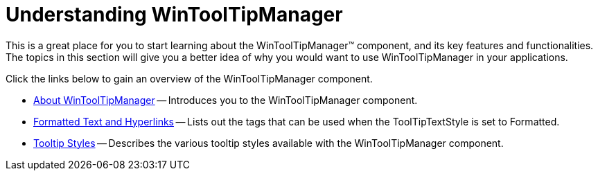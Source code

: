 ﻿////

|metadata|
{
    "name": "wintooltipmanager-understanding-wintooltipmanager",
    "controlName": ["WinToolTipManager"],
    "tags": [],
    "guid": "{C06E4AD8-569B-4C72-B7C5-4AEACE753B8F}",  
    "buildFlags": [],
    "createdOn": "0001-01-01T00:00:00Z"
}
|metadata|
////

= Understanding WinToolTipManager

This is a great place for you to start learning about the WinToolTipManager™ component, and its key features and functionalities. The topics in this section will give you a better idea of why you would want to use WinToolTipManager in your applications.

Click the links below to gain an overview of the WinToolTipManager component.

* link:wintooltipmanager-about-wintooltipmanager.html[About WinToolTipManager] -- Introduces you to the WinToolTipManager component.
* link:winformattedlinklabel-formatting-text-and-hyperlinks.html[Formatted Text and Hyperlinks] -- Lists out the tags that can be used when the ToolTipTextStyle is set to Formatted.
* link:wintooltipmanager-tooltip-styles.html[Tooltip Styles] -- Describes the various tooltip styles available with the WinToolTipManager component.